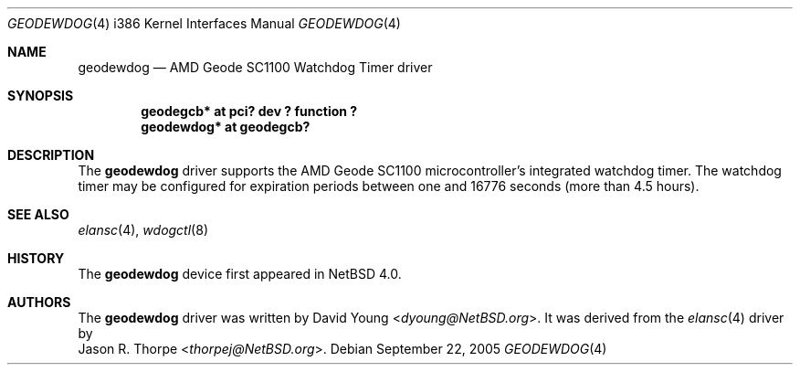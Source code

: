 .\"	geodewdog.4,v 1.5 2013/07/20 21:39:59 wiz Exp
.\"
.\" Copyright (c) 2005 David Young.  All rights reserved.
.\"
.\" This manual page was written by David Young.
.\"
.\" Redistribution and use in source and binary forms, with or without
.\" modification, are permitted provided that the following conditions
.\" are met:
.\" 1. Redistributions of source code must retain the above copyright
.\"    notice, this list of conditions and the following disclaimer.
.\" 2. Redistributions in binary form must reproduce the above copyright
.\"    notice, this list of conditions and the following disclaimer in the
.\"    documentation and/or other materials provided with the distribution.
.\"
.\" THIS SOFTWARE IS PROVIDED BY DAVID YOUNG ``AS IS'' AND ANY
.\" EXPRESS OR IMPLIED WARRANTIES, INCLUDING, BUT NOT LIMITED TO,
.\" THE IMPLIED WARRANTIES OF MERCHANTABILITY AND FITNESS FOR A
.\" PARTICULAR PURPOSE ARE DISCLAIMED.  IN NO EVENT SHALL DAVID
.\" YOUNG BE LIABLE FOR ANY DIRECT, INDIRECT, INCIDENTAL, SPECIAL,
.\" EXEMPLARY, OR CONSEQUENTIAL DAMAGES (INCLUDING, BUT NOT LIMITED
.\" TO, PROCUREMENT OF SUBSTITUTE GOODS OR SERVICES; LOSS OF USE,
.\" DATA, OR PROFITS; OR BUSINESS INTERRUPTION) HOWEVER CAUSED AND
.\" ON ANY THEORY OF LIABILITY, WHETHER IN CONTRACT, STRICT LIABILITY,
.\" OR TORT (INCLUDING NEGLIGENCE OR OTHERWISE) ARISING IN ANY WAY
.\" OUT OF THE USE OF THIS SOFTWARE, EVEN IF ADVISED OF THE
.\" POSSIBILITY OF SUCH DAMAGE.
.\"
.Dd September 22, 2005
.Dt GEODEWDOG 4 i386
.Os
.Sh NAME
.Nm geodewdog
.Nd AMD Geode SC1100 Watchdog Timer driver
.Sh SYNOPSIS
.Cd "geodegcb*  at pci? dev ? function ?"
.Cd "geodewdog* at geodegcb?"
.Sh DESCRIPTION
The
.Nm
driver supports the AMD Geode SC1100 microcontroller's integrated
watchdog timer.
The watchdog timer may be configured for expiration periods between
one and 16776 seconds (more than 4.5 hours).
.Sh SEE ALSO
.Xr elansc 4 ,
.Xr wdogctl 8
.Sh HISTORY
The
.Nm
device first appeared in
.Nx 4.0 .
.Sh AUTHORS
The
.Nm
driver was written by
.An David Young Aq Mt dyoung@NetBSD.org .
It was derived from the
.Xr elansc 4
driver by
.An Jason R. Thorpe Aq Mt thorpej@NetBSD.org .

